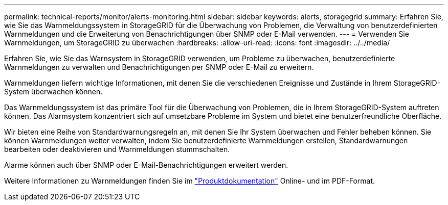 ---
permalink: technical-reports/monitor/alerts-monitoring.html 
sidebar: sidebar 
keywords: alerts, storagegrid 
summary: Erfahren Sie, wie Sie das Warnmeldungssystem in StorageGRID für die Überwachung von Problemen, die Verwaltung von benutzerdefinierten Warnmeldungen und die Erweiterung von Benachrichtigungen über SNMP oder E-Mail verwenden. 
---
= Verwenden Sie Warnmeldungen, um StorageGRID zu überwachen
:hardbreaks:
:allow-uri-read: 
:icons: font
:imagesdir: ../../media/


[role="lead"]
Erfahren Sie, wie Sie das Warnsystem in StorageGRID verwenden, um Probleme zu überwachen, benutzerdefinierte Warnmeldungen zu verwalten und Benachrichtigungen per SNMP oder E-Mail zu erweitern.

Warnmeldungen liefern wichtige Informationen, mit denen Sie die verschiedenen Ereignisse und Zustände in Ihrem StorageGRID-System überwachen können.

Das Warnmeldungssystem ist das primäre Tool für die Überwachung von Problemen, die in Ihrem StorageGRID-System auftreten können. Das Alarmsystem konzentriert sich auf umsetzbare Probleme im System und bietet eine benutzerfreundliche Oberfläche.

Wir bieten eine Reihe von Standardwarnungsregeln an, mit denen Sie Ihr System überwachen und Fehler beheben können. Sie können Warnmeldungen weiter verwalten, indem Sie benutzerdefinierte Warnmeldungen erstellen, Standardwarnungen bearbeiten oder deaktivieren und Warnmeldungen stummschalten.

Alarme können auch über SNMP oder E-Mail-Benachrichtigungen erweitert werden.

Weitere Informationen zu Warnmeldungen finden Sie im https://docs.netapp.com/us-en/storagegrid-118/monitor/managing-alerts-and-alarms.html["Produktdokumentation"^] Online- und im PDF-Format.
